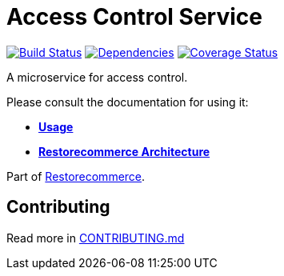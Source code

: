 = Access Control Service

https://github.com/restorecommerce/access-control-srv/actions/workflows/build.yaml[image:https://img.shields.io/github/actions/workflow/status/restorecommerce/access-control-srv/build.yaml?style=flat-square[Build Status]]
https://depfu.com/repos/github/restorecommerce/access-control-srv?branch=master[image:https://img.shields.io/depfu/dependencies/github/restorecommerce/access-control-srv?style=flat-square[Dependencies]]
https://coveralls.io/github/restorecommerce/access-control-srv?branch=master[image:https://img.shields.io/coveralls/github/restorecommerce/access-control-srv/master.svg?style=flat-square[Coverage Status]]

A microservice for access control.

Please consult the documentation for using it:

- *link:https://docs.restorecommerce.io/access-control-srv/index.html[Usage]*
- *link:https://docs.restorecommerce.io/architecture/index.html[Restorecommerce Architecture]*

Part of link:https://github.com/restorecommerce[Restorecommerce].

== Contributing

Read more in link:{docdir}/CONTRIBUTING.md[CONTRIBUTING.md]